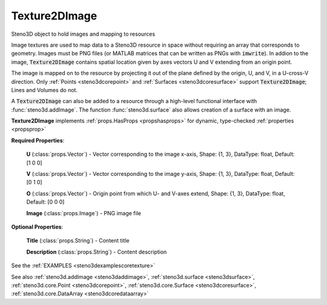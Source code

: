 .. _steno3dcoretexture2dimage:

Texture2DImage
==============

.. class:: steno3d.core.Texture2DImage

Steno3D object to hold images and mapping to resources

Image textures are used to map data to a Steno3D resource in space
without requiring an array that corresponds to geometry. Images must be
PNG files (or MATLAB matrices that can be written as PNGs with
:code:`imwrite`). In addion to the image, :code:`Texture2DImage` contains spatial
location given by axes vectors U and V extending from an origin point.

The image is mapped on to the resource by projecting it out of the
plane defined by the origin, U, and V, in a U-cross-V direction. Only
:ref:`Points <steno3dcorepoint>` and :ref:`Surfaces <steno3dcoresurface>` support :code:`Texture2DImage`; Lines and Volumes do not.

A :code:`Texture2DImage` can also be added to a resource through a high-level
functional interface with :func:`steno3d.addImage`. The function
:func:`steno3d.surface` also allows creation of a surface with an image.

**Texture2DImage** implements :ref:`props.HasProps <propshasprops>` for dynamic, type-checked :ref:`properties <propsprop>`

**Required Properties**:

    **U** (:class:`props.Vector`) - Vector corresponding to the image x-axis, Shape: {1, 3}, DataType: float, Default: [1 0 0]

    **V** (:class:`props.Vector`) - Vector corresponding to the image y-axis, Shape: {1, 3}, DataType: float, Default: [0 1 0]

    **O** (:class:`props.Vector`) - Origin point from which U- and V-axes extend, Shape: {1, 3}, DataType: float, Default: [0 0 0]

    **Image** (:class:`props.Image`) - PNG image file

**Optional Properties**:

    **Title** (:class:`props.String`) - Content title

    **Description** (:class:`props.String`) - Content description



See the :ref:`EXAMPLES <steno3dexamplescoretexture>`

See also :ref:`steno3d.addImage <steno3daddimage>`, :ref:`steno3d.surface <steno3dsurface>`, :ref:`steno3d.core.Point <steno3dcorepoint>`, :ref:`steno3d.core.Surface <steno3dcoresurface>`, :ref:`steno3d.core.DataArray <steno3dcoredataarray>`

